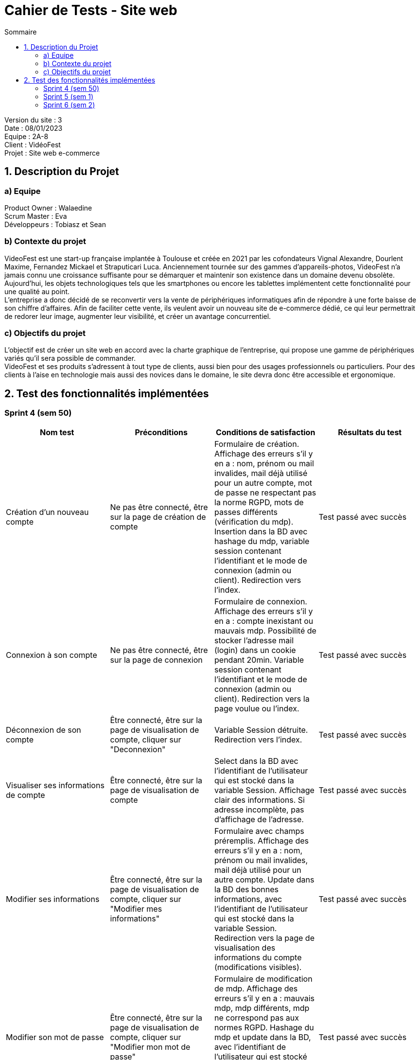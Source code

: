= Cahier de Tests - Site web
:toc:
:toc-title: Sommaire

Version du site : 3 +
Date : 08/01/2023 +
Equipe : 2A-8 +
Client : VidéoFest +
Projet : Site web e-commerce + 

<<<

== 1. Description du Projet
=== a) Equipe

Product Owner : Walaedine +
Scrum Master : Eva +
Développeurs : Tobiasz et Sean +

=== b) Contexte du projet

VideoFest est une start-up française implantée à Toulouse et créée en 2021 par les cofondateurs Vignal Alexandre, Dourlent Maxime, Fernandez Mickael et Straputicari Luca. Anciennement tournée sur des gammes d’appareils-photos, VideoFest n’a jamais connu une croissance suffisante pour se démarquer et maintenir son existence dans un domaine devenu obsolète. Aujourd’hui, les objets technologiques tels que les smartphones ou encore les tablettes implémentent cette fonctionnalité pour une qualité au point. +
L’entreprise a donc décidé de se reconvertir vers la vente de périphériques informatiques afin de répondre à une forte baisse de son chiffre d’affaires. Afin de faciliter cette vente, ils veulent avoir un nouveau site de e-commerce dédié, ce qui leur permettrait de redorer leur image, augmenter leur visibilité, et créer un avantage concurrentiel.

=== c) Objectifs du projet

L'objectif est de créer un site web en accord avec la charte graphique de l'entreprise, qui propose une gamme de périphériques variés qu'il sera possible de commander. +
VideoFest et ses produits s’adressent à tout type de clients, aussi bien pour des usages professionnels ou particuliers. Pour des clients à l’aise en technologie mais aussi des novices dans le domaine, le site devra donc être accessible et ergonomique. +


== 2. Test des fonctionnalités implémentées

=== Sprint 4 (sem 50)

|===
| Nom test | Préconditions | Conditions de satisfaction | Résultats du test

| Création d'un nouveau compte
| Ne pas être connecté, être sur la page de création de compte
| Formulaire de création. Affichage des erreurs s'il y en a : nom, prénom ou mail invalides, mail déjà utilisé pour un autre compte, mot de passe ne respectant pas la norme RGPD, mots de passes différents (vérification du mdp). Insertion dans la BD avec hashage du mdp, variable session contenant l'identifiant et le mode de connexion (admin ou client). Redirection vers l'index.
| Test passé avec succès 

| Connexion à son compte 
| Ne pas être connecté, être sur la page de connexion
| Formulaire de connexion. Affichage des erreurs s'il y en a : compte inexistant ou mauvais mdp. Possibilité de stocker l'adresse mail (login) dans un cookie pendant 20min. Variable session contenant l'identifiant et le mode de connexion (admin ou client). Redirection vers la page voulue ou l'index.
| Test passé avec succès 

| Déconnexion de son compte 
| Être connecté, être sur la page de visualisation de compte, cliquer sur "Deconnexion"
| Variable Session détruite. Redirection vers l'index.
| Test passé avec succès 

| Visualiser ses informations de compte
| Être connecté, être sur la page de visualisation de compte
| Select dans la BD avec l'identifiant de l'utilisateur qui est stocké dans la variable Session. Affichage clair des informations. Si adresse incomplète, pas d'affichage de l'adresse.
| Test passé avec succès

| Modifier ses informations 
| Être connecté, être sur la page de visualisation de compte, cliquer sur "Modifier mes informations"
| Formulaire avec champs préremplis. Affichage des erreurs s'il y en a : nom, prénom ou mail invalides, mail déjà utilisé pour un autre compte. Update dans la BD des bonnes informations, avec l'identifiant de l'utilisateur qui est stocké dans la variable Session. Redirection vers la page de visualisation des informations du compte (modifications visibles).
| Test passé avec succès

| Modifier son mot de passe
| Être connecté, être sur la page de visualisation de compte, cliquer sur "Modifier mon mot de passe"
| Formulaire de modification de mdp. Affichage des erreurs s'il y en a : mauvais mdp, mdp différents, mdp ne correspond pas aux normes RGPD. Hashage du mdp et update dans la BD, avec l'identifiant de l'utilisateur qui est stocké dans la variable Session. Redirection vers la page de visualisation des informations du compte.
| Test passé avec succès 

| Supprimer son compte
| Être connecté, être sur la page de visualisation de compte, cliquer sur "Supprimer mon compte"
| Pop-up de confirmation de suppression, si "Ok" alors suppression de toutes les informations de l'utilisateur (données personnelles et commandes) en faisant un Delete dans la BD, avec avec l'identifiant de l'utilisateur qui est stocké dans la variable Session. Destruction de la session. Redirection vers l'index avec un pop-up qui informe que la suppresion est bien effectuée.
| Test passé avec succès

| Espace sécurisé
| Tentative d'accès à une page interdite si pas connecté, ou pas administrateur
| Redirection vers la page de connexion avec une erreur.
| Pas encore testé

|===

=== Sprint 5 (sem 1)

|===
| Nom test | Préconditions | Conditions de satisfaction | Test passé ?

| Visualiser produits par catégorie
| Avoir cliqué sur le menu et sur "Nos produits"
| Liens des catégories parentes affichées dans le menu. Affichage des produits correspondants. Bouton voir plus fonctionnel sous chaque produit. Lien vers sous catégories affichées dans le header.
| Test passé avec succès

| Visualiser produits par sous-catégorie
| Avoir cliqué sur une catégorie parente dans le menu
| Lien vers sous catégories affichées dans le header. En cliquant sur un des liens : affichage des produits correspondants, bouton voir plus fonctionnel sous chaque produit.
| Test passé avec succès

| Rechercher un produit par nom
| Aucune
| Barre de recherche dans le header. Si clique sur loupe ou si touhce "Entrée" pressée : affichage des produits correspondants, bouton voir plus fonctionnel sous chaque produit. Si aucun produit correspondant : affichage message explicite.
| Test passé avec succès

| Visualiser un produit
| Avoir fait une recherche (par nom ou par catégorie) puis cliqué sur le bouton "Voir plus"
| Affichage des infos et de l'image du produit, quantité et couleur modifiable, quantité max possible en fonction du stock de la BD, affichage explicite si pas de produit en stock, ou si rupture sur une couleur, bouton "ajouter au panier" fonctionnel.
| Test passé avec succès

| Mettre un produit dans le panier
| Avoir cliqué sur le bouton "Ajouter au panier" sur la fiche d'un produit
| Si pas assez de stock pour l'ajouter au panier : erreur explicite. Sinon : ajoute au panier avec la quantité et la couleur voulue, si jamais le produit est déjà dans le panier, les quantités s'ajoutent.
| Test passé avec succès

| Modifier la quantité d'un produit dans le panier
| Avoir cliqué sur le bouton "Ajouter au panier" sur la fiche d'un produit, puis cliqué sur l'icone de panier
| Affichage des produits dans la variable session, champ quantité éditable, bouton modifier pour enregistrer les modifications, si pas assez de stock message explicie, sinon changement de la quantité. Le prix affiché doit être modifié en fonction de la quantité.
| Test passé avec succès

| Supprimer un produit dans le panier
| Avoir cliqué sur le bouton "Ajouter au panier" sur la fiche d'un produit, puis cliqué sur l'icone de panier
| Icone de poubelle qui supprime le produit de la variable session.
| Test passé avec succès

|===

=== Sprint 6 (sem 2)

|===
| Nom test | Préconditions | Conditions de satisfaction | Test passé ?

| 
| 
| 
| 

|===
